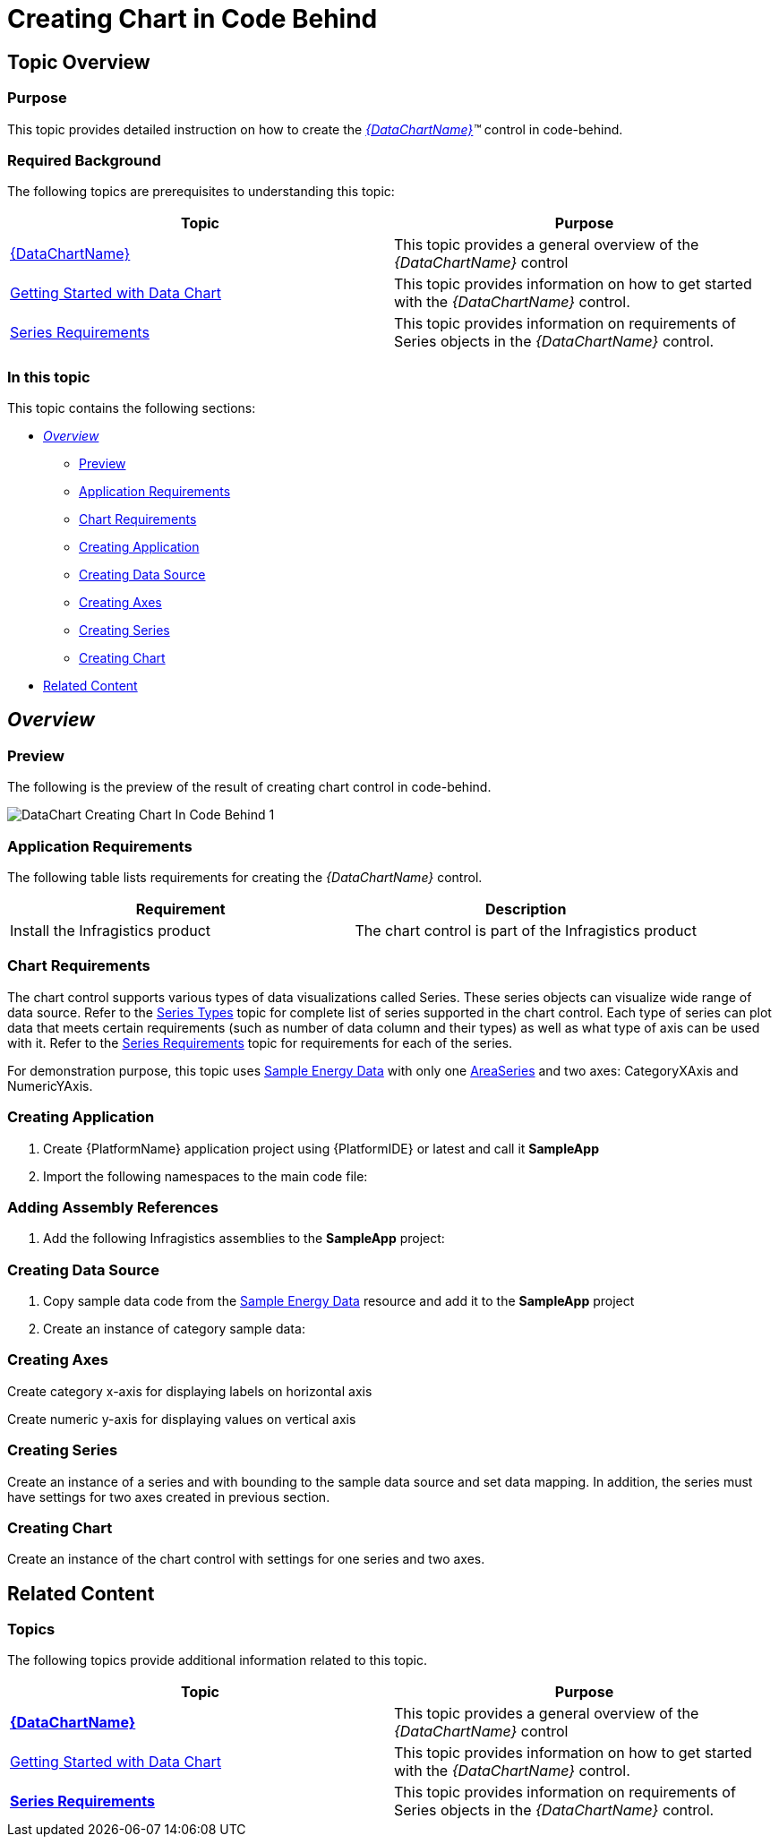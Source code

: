 ﻿////
|metadata|
{
    "name": "datachart-creating-chart-in-code-behind-xaml",
    "controlName": [],
    "tags": [],
    "guid": "189b488d-7833-4379-bc1f-0770ff6a6844",
    "buildFlags": ["XAML","ANDROID"],
    "createdOn": "2014-09-22T08:56:15.6932306Z"
}
|metadata|
////

= Creating Chart in Code Behind

== Topic Overview

=== Purpose

This topic provides detailed instruction on how to create the  _link:{DataChartLink}.{DataChartName}.html[{DataChartName}]™_   control in code-behind.

=== Required Background

The following topics are prerequisites to understanding this topic:

[options="header", cols="a,a"]
|====
|Topic|Purpose

| link:datachart-datachart.html[{DataChartName}]
|This topic provides a general overview of the _{DataChartName}_ control

| link:datachart-getting-started-with-datachart.html[Getting Started with Data Chart]
|This topic provides information on how to get started with the _{DataChartName}_ control.

| link:datachart-series-requirements.html[Series Requirements]
|This topic provides information on requirements of Series objects in the _{DataChartName}_ control.

|====

=== In this topic

This topic contains the following sections:

* <<_Ref397371182, _Overview_  >>

** <<_Ref397371188,Preview>>
** <<_Ref396219292,Application Requirements>>
** <<_Ref397371278,Chart Requirements>>
** <<_Ref396236025,Creating Application>>
** <<_Ref396236029,Creating Data Source>>
** <<_Ref396236032,Creating Axes>>
** <<_Ref396236034,Creating Series>>
** <<_Ref396236037,Creating Chart>>

* <<_Ref388439099,Related Content>>

[[_Ref386478097]]
[[_Configuring_a_Custom]]
[[_Ref397371182]]
== _Overview_

[[_Ref397371188]]

=== Preview

The following is the preview of the result of creating chart control in code-behind.

image::images/DataChart_Creating_Chart_In_Code_Behind_1.png[]

[[_Ref396219292]]

=== Application Requirements

The following table lists requirements for creating the  _{DataChartName}_   control.

[options="header", cols="a,a"]
|====
|Requirement|Description

|Install the Infragistics product
|The chart control is part of the Infragistics product

|====

[[_Ref397371278]]

=== Chart Requirements

The chart control supports various types of data visualizations called Series. These series objects can visualize wide range of data source. Refer to the link:datachart-series-types.html[Series Types] topic for complete list of series supported in the chart control. Each type of series can plot data that meets certain requirements (such as number of data column and their types) as well as what type of axis can be used with it. Refer to the link:datachart-series-requirements.html[Series Requirements] topic for requirements for each of the series.

For demonstration purpose, this topic uses link:resources-sample-energy-data.html[Sample Energy Data] with only one link:{DataChartLink}.areaseries.html[AreaSeries] and two axes: CategoryXAxis and NumericYAxis.

[[_Ref396236025]]

=== Creating Application

[start=1]
. Create {PlatformName} application project using {PlatformIDE} or latest and call it *SampleApp*

[start=2]
. Import the following namespaces to the main code file:

ifdef::xaml[]

*In C#:*

ifdef::wpf,win-universal[]
----
using Infragistics.Controls.Charts;
 
----
endif::wpf,win-universal[]

ifdef::xamarin[]
---- 
using Infragistics.XF.Controls; 
using Infragistics.XF;
----
endif::xamarin[]

endif::xaml[]

ifdef::xaml[]

*In Visual Basic:*

ifdef::wpf,win-universal[]
----
Imports Infragistics.Controls.Charts
 
----
endif::wpf,win-universal[]

ifdef::xamarin[]
---- 
using Infragistics.XF.Controls 
using Infragistics.XF
----
endif::xamarin[]

endif::xaml[]

ifdef::android[]

*In Java:*

[source,js]
----
import com.infragistics.controls.DataChartView;
import com.infragistics.controls.CategoryXAxis;
import com.infragistics.controls.NumericYAxis;
import com.infragistics.controls.AreaSeries;
----

endif::android[]

[[_Ref396236025]]

=== Adding Assembly References

[start=1]
. Add the following Infragistics assemblies to the *SampleApp* project:

ifdef::wpf,win-universal[]
** {ApiPlatform}Controls.Charts.XamDataChart.{ApiVersion}dll

endif::wpf,win-universal[]

ifdef::wpf,win-universal[]
** {ApiPlatform}DataVisualization.{ApiVersion}dll

endif::wpf,win-universal[]

ifdef::xamarin[]
** {ApiPlatform}Controls.Charts.dll

endif::xamarin[]

ifdef::xamarin[]
** {ApiPlatform}dll

endif::xamarin[]

ifdef::wpf,win-universal[]
** {ApiPlatform}v{ProductVersion}.dll

endif::wpf,win-universal[]

ifdef::android[]
** Infragistics.DataChart.jar

endif::android[]

ifdef::android[]
** Infragistics.UI.jar

endif::android[]

ifdef::android[]
** Infragistics.Core.jar

endif::android[]

ifdef::android[]
** Infragistics.DV.Shared jar

endif::android[]

ifdef::xamarin[]
[start=2]
. Add the following Infragistics assemblies to the *SampleApp.iOS* project:

** {ApiPlatform}Controls.Charts.iOS.dll
** {ApiPlatform}iOS.dll
** IG.Unified.dll
** IGChart.Unified.dll

endif::xamarin[]

ifdef::xamarin[]
[start=3]
. Add the following Infragistics assemblies to the *SampleApp.Android* project:

** {ApiPlatform}Controls.Charts.Android.dll
** {ApiPlatform}Android.dll
** InfragisticsAndroidBindings.dll

endif::xamarin[]

[[_Ref396236029]]

=== Creating Data Source

[start=1]
. Copy sample data code from the link:resources-sample-energy-data.html[Sample Energy Data] resource and add it to the *SampleApp* project

[start=2]
. Create an instance of category sample data:

ifdef::xaml[]

*In C#:*

[source,csharp]
----
var data = new EnergyProductionDataSample();
----

endif::xaml[]

ifdef::xaml[]

*In Visual Basic:*

[source,vb]
----
Dim data As New EnergyProductionDataSample()
----

endif::xaml[]

ifdef::android[]

*In Java:*

[source,js]
----
EnergyProductionDataSample data = new EnergyProductionDataSample();
----

endif::android[]

[[_Ref396236032]]

=== Creating Axes

Create category x-axis for displaying labels on horizontal axis

ifdef::xaml[]

*In C#:*

ifdef::wpf,win-universal[]
----
var xAxis = new CategoryXAxis();
xAxis.ItemsSource = data;
xAxis.Label = "{}{County}"; 
----
endif::wpf,win-universal[]

ifdef::xamarin[]
----
var xAxis = new CategoryXAxis();
xAxis.ItemsSource = data;
 
xAxis.Label = "County";
----
endif::xamarin[]

endif::xaml[]

ifdef::xaml[]

*In Visual Basic:*

ifdef::wpf,win-universal[]
----
Dim xAxis = New CategoryXAxis() 
xAxis.ItemsSource = data
xAxis.Label = "{}{County}" 
----
endif::wpf,win-universal[]

ifdef::xamarin[]
----
Dim xAxis = New CategoryXAxis() 
xAxis.ItemsSource = data
 
xAxis.Label = "County"
----
endif::xamarin[]

endif::xaml[]

ifdef::android[]

*In Java:*

[source,js]
----
CategoryXAxis xAxis = new CategoryXAxis();
xAxis.setDataSource(data);
xAxis.setLabel("Country");
----

endif::android[]

Create numeric y-axis for displaying values on vertical axis

ifdef::xaml[]

*In C#:*

[source,csharp]
----
var yAxis = new NumericYAxis();
----

endif::xaml[]

ifdef::xaml[]

*In Visual Basic:*

[source,vb]
----
Dim yAxis = New NumericYAxis()
----

endif::xaml[]

ifdef::android[]

*In Java:*

[source,js]
----
NumericYAxis yAxis = new NumericYAxis();
----

endif::android[]

[[_Ref396236034]]

=== Creating Series

Create an instance of a series and with bounding to the sample data source and set data mapping. In addition, the series must have settings for two axes created in previous section.

ifdef::xaml[]

*In C#:*

[source,csharp]
----
var series = new AreaSeries();
series.ValueMemberPath = "Coal";
series.ItemsSource = data;
series.XAxis = xAxis;
series.YAxis = yAxis;
----

endif::xaml[]

ifdef::xaml[]

*In Visual Basic:*

[source,vb]
----
Dim series = New AreaSeries() 
series.ValueMemberPath = "Coal"
series.ItemsSource = data
series.XAxis = xAxis
series.YAxis = yAxis
----

endif::xaml[]

ifdef::android[]

*In Java:*

[source,js]
----
AreaSeries series = new AreaSeries();
series.setValueMemberPath("Coal");
series.setDataSource(data);
series.setXAxis(xAxis);
series.setYAxis(yAxis);
----

endif::android[]

[[_Ref396236037]]

=== Creating Chart

Create an instance of the chart control with settings for one series and two axes.

ifdef::xaml[]

*In C#:*

[source,csharp]
----
var chart = new {DataChartName}();
chart.Axes.Add(xAxis);
chart.Axes.Add(yAxis);
chart.Series.Add(series);
----

endif::xaml[]

ifdef::xaml[]

*In Visual Basic:*

[source,vb]
----
Dim chart As New {DataChartName}() 
chart.Axes.Add(xAxis)
chart.Axes.Add(yAxis)
chart.Series.Add(series)
----

endif::xaml[]

ifdef::android[]

*In Java:*

[source,js]
----
DataChartView chart = new DataChartView(root.getContext());
chart.addAxis(xAxis);
chart.addAxis(yAxis);
chart.addSeries(series);
----

endif::android[]

[[_Ref388439099]]
== Related Content

[[_Ref386478106]]

=== Topics

The following topics provide additional information related to this topic.

[options="header", cols="a,a"]
|====
|Topic|Purpose

| link:datachart-datachart.html[*{DataChartName}* ]
|This topic provides a general overview of the _{DataChartName}_ control

| link:datachart-getting-started-with-datachart.html[Getting Started with Data Chart]
|This topic provides information on how to get started with the _{DataChartName}_ control.

| link:datachart-series-requirements.html[*Series Requirements* ]
|This topic provides information on requirements of Series objects in the _{DataChartName}_ control.

|====
